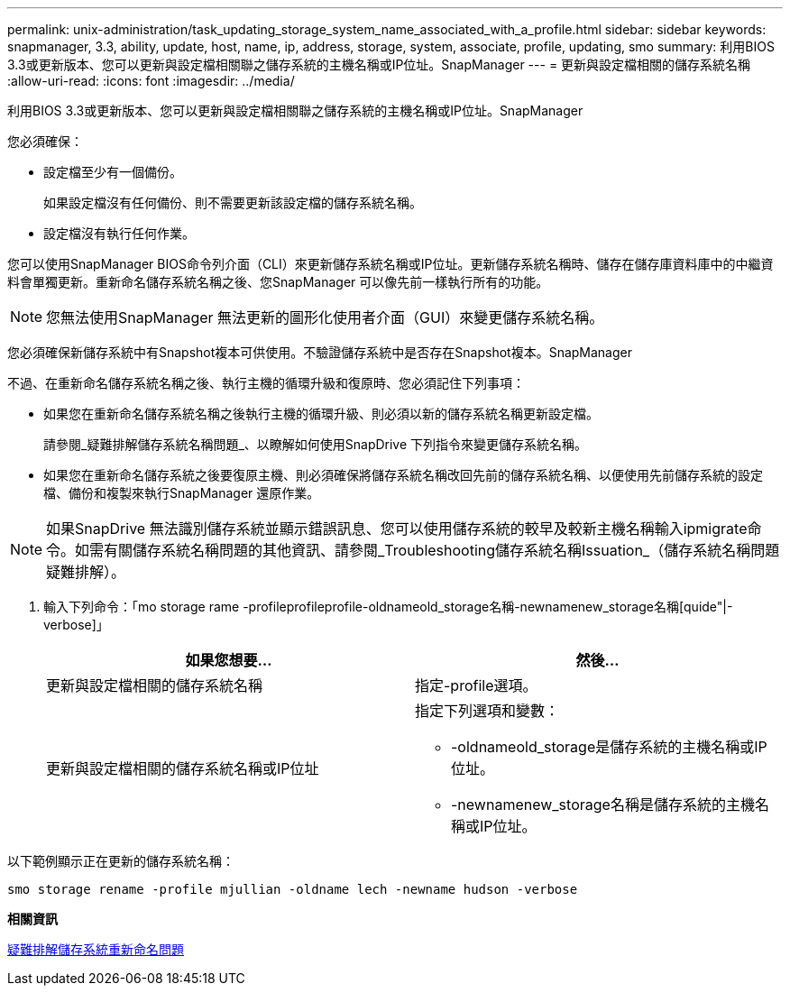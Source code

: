 ---
permalink: unix-administration/task_updating_storage_system_name_associated_with_a_profile.html 
sidebar: sidebar 
keywords: snapmanager, 3.3, ability, update, host, name, ip, address, storage, system, associate, profile, updating, smo 
summary: 利用BIOS 3.3或更新版本、您可以更新與設定檔相關聯之儲存系統的主機名稱或IP位址。SnapManager 
---
= 更新與設定檔相關的儲存系統名稱
:allow-uri-read: 
:icons: font
:imagesdir: ../media/


[role="lead"]
利用BIOS 3.3或更新版本、您可以更新與設定檔相關聯之儲存系統的主機名稱或IP位址。SnapManager

您必須確保：

* 設定檔至少有一個備份。
+
如果設定檔沒有任何備份、則不需要更新該設定檔的儲存系統名稱。

* 設定檔沒有執行任何作業。


您可以使用SnapManager BIOS命令列介面（CLI）來更新儲存系統名稱或IP位址。更新儲存系統名稱時、儲存在儲存庫資料庫中的中繼資料會單獨更新。重新命名儲存系統名稱之後、您SnapManager 可以像先前一樣執行所有的功能。


NOTE: 您無法使用SnapManager 無法更新的圖形化使用者介面（GUI）來變更儲存系統名稱。

您必須確保新儲存系統中有Snapshot複本可供使用。不驗證儲存系統中是否存在Snapshot複本。SnapManager

不過、在重新命名儲存系統名稱之後、執行主機的循環升級和復原時、您必須記住下列事項：

* 如果您在重新命名儲存系統名稱之後執行主機的循環升級、則必須以新的儲存系統名稱更新設定檔。
+
請參閱_疑難排解儲存系統名稱問題_、以瞭解如何使用SnapDrive 下列指令來變更儲存系統名稱。

* 如果您在重新命名儲存系統之後要復原主機、則必須確保將儲存系統名稱改回先前的儲存系統名稱、以便使用先前儲存系統的設定檔、備份和複製來執行SnapManager 還原作業。



NOTE: 如果SnapDrive 無法識別儲存系統並顯示錯誤訊息、您可以使用儲存系統的較早及較新主機名稱輸入ipmigrate命令。如需有關儲存系統名稱問題的其他資訊、請參閱_Troubleshooting儲存系統名稱Issuation_（儲存系統名稱問題疑難排解）。

. 輸入下列命令：「mo storage rame -profileprofileprofile-oldnameold_storage名稱-newnamenew_storage名稱[quide"|-verbose]」
+
|===
| 如果您想要... | 然後... 


 a| 
更新與設定檔相關的儲存系統名稱
 a| 
指定-profile選項。



 a| 
更新與設定檔相關的儲存系統名稱或IP位址
 a| 
指定下列選項和變數：

** -oldnameold_storage是儲存系統的主機名稱或IP位址。
** -newnamenew_storage名稱是儲存系統的主機名稱或IP位址。


|===


以下範例顯示正在更新的儲存系統名稱：

[listing]
----
smo storage rename -profile mjullian -oldname lech -newname hudson -verbose
----
*相關資訊*

xref:reference_troubleshooting_storage_system_renaming_issue.adoc[疑難排解儲存系統重新命名問題]
